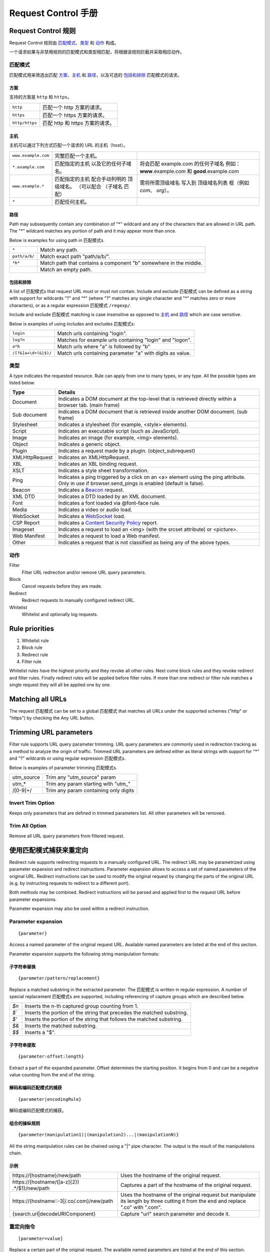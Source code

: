 .. -*- coding: utf-8 -*-

.. _rst:

Request Control 手册
======================

Request Control 规则
--------------------

Request Control 规则由 `匹配模式`_、`类型`_ 和 `动作`_ 构成。

一个请求如果与非禁用规则的匹配模式和类型相匹配，将根据该规则拦截并采取相应动作。

匹配模式
~~~~~~~~

匹配模式用来筛选出匹配 `方案`_、`主机`_ 和 `路径`_，以及可选的
`包括和排除`_ 匹配模式的请求。

方案
^^^^^^

支持的方案是 ``http`` 和 ``https``。

+----------------+------------------------------------+
| ``http``       | 匹配一个 http 方案的请求。         |
+----------------+------------------------------------+
| ``https``      | 匹配一个 https 方案的请求。        |
+----------------+------------------------------------+
| ``http/https`` | 匹配 http 和 https 方案的请求。    |
+----------------+------------------------------------+

主机
^^^^

主机可以通过下列方式匹配一个请求的 URL 的主机（host）。

+-----------------------+-----------------------+-----------------------+
| ``www.example.com``   | 完整匹配一个主机。    |                       |
+-----------------------+-----------------------+-----------------------+
| ``*.example.com``     | 匹配指定的主机        | 将会匹配 example.com  |
|                       | 以及它的任何子域名。  | 的任何子域名          |
|                       |                       | 例如：                |
|                       |                       | **www**.example.com 和|
|                       |                       | **good**.example.com  |
+-----------------------+-----------------------+-----------------------+
| ``www.example.*``     | 匹配指定的主机        | 需将所需顶级域名      |
|                       | 配合手动列明的        | 写入到                |
|                       | 顶级域名。            | 顶级域名列表          |
|                       | （可以配合            | 框（例如 *com*、      |
|                       | （子域名              | *org*）。             |
|                       | 匹配）                |                       |
+-----------------------+-----------------------+-----------------------+
| ``*``                 | 匹配任何主机。        |                       |
+-----------------------+-----------------------+-----------------------+

路径
^^^^

Path may subsequently contain any combination of "\*" wildcard and any
of the characters that are allowed in URL path. The "\*" wildcard
matches any portion of path and it may appear more than once.

Below is examples for using path in 匹配模式s.

+-----------------------------------+-----------------------------------+
| ``*``                             | Match any path.                   |
+-----------------------------------+-----------------------------------+
| ``path/a/b/``                     | Match exact path "path/a/b/".     |
+-----------------------------------+-----------------------------------+
| ``*b*``                           | Match path that contains a        |
|                                   | component "b" somewhere in the    |
|                                   | middle.                           |
+-----------------------------------+-----------------------------------+
|                                   | Match an empty path.              |
+-----------------------------------+-----------------------------------+

包括和排除
^^^^^^^^^^^^^^^^^^^^^

A list of 匹配模式s that request URL must or must not contain. Include and exclude
匹配模式 can be defined as a string with support for wildcards "?" and "\*" (where
"?" matches any single character and "\*" matches zero or more characters),
or as a regular expression 匹配模式 ``/regexp/``.

Include and exclude 匹配模式 matching is case insensitive as opposed to `主机`_ and `路径`_
which are case sensitive.

Below is examples of using includes and excludes 匹配模式s:

+----------------------+-----------------------------------------------------------+
| ``login``            | Match urls containing "login".                            |
+----------------------+-----------------------------------------------------------+
| ``log?n``            | Matches for example urls containing "login" and "logon".  |
+----------------------+-----------------------------------------------------------+
| ``a*b``              | Match urls where "a" is followed by "b"                   |
+----------------------+-----------------------------------------------------------+
| ``/[?&]a=\d+(&|$)/`` | Match urls containing parameter "a" with digits as value. |
+----------------------+-----------------------------------------------------------+

类型
~~~~~

A type indicates the requested resource. Rule can apply from one to many
types, or any type. All the possible types are listed below.

+-----------------------------------+-----------------------------------+
| Type                              | Details                           |
+===================================+===================================+
| Document                          | Indicates a DOM document at the   |
|                                   | top-level that is retrieved       |
|                                   | directly within a browser tab.    |
|                                   | (main frame)                      |
+-----------------------------------+-----------------------------------+
| Sub document                      | Indicates a DOM document that is  |
|                                   | retrieved inside another DOM      |
|                                   | document. (sub frame)             |
+-----------------------------------+-----------------------------------+
| Stylesheet                        | Indicates a stylesheet (for       |
|                                   | example, <style> elements).       |
+-----------------------------------+-----------------------------------+
| Script                            | Indicates an executable script    |
|                                   | (such as JavaScript).             |
+-----------------------------------+-----------------------------------+
| Image                             | Indicates an image (for example,  |
|                                   | <img> elements).                  |
+-----------------------------------+-----------------------------------+
| Object                            | Indicates a generic object.       |
+-----------------------------------+-----------------------------------+
| Plugin                            | Indicates a request made by a     |
|                                   | plugin. (object_subrequest)       |
+-----------------------------------+-----------------------------------+
| XMLHttpRequest                    | Indicates an XMLHttpRequest.      |
+-----------------------------------+-----------------------------------+
| XBL                               | Indicates an XBL binding request. |
+-----------------------------------+-----------------------------------+
| XSLT                              | Indicates a style sheet           |
|                                   | transformation.                   |
+-----------------------------------+-----------------------------------+
| Ping                              | Indicates a ping triggered by a   |
|                                   | click on an <a> element using the |
|                                   | ping attribute. Only in use if    |
|                                   | browser.send_pings is enabled     |
|                                   | (default is false).               |
+-----------------------------------+-----------------------------------+
| Beacon                            | Indicates a `Beacon`_ request.    |
+-----------------------------------+-----------------------------------+
| XML DTD                           | Indicates a DTD loaded by an XML  |
|                                   | document.                         |
+-----------------------------------+-----------------------------------+
| Font                              | Indicates a font loaded via       |
|                                   | @font-face rule.                  |
+-----------------------------------+-----------------------------------+
| Media                             | Indicates a video or audio load.  |
+-----------------------------------+-----------------------------------+
| WebSocket                         | Indicates a `WebSocket`_ load.    |
+-----------------------------------+-----------------------------------+
| CSP Report                        | Indicates a `Content Security     |
|                                   | Policy`_ report.                  |
+-----------------------------------+-----------------------------------+
| Imageset                          | Indicates a request to load an    |
|                                   | <img> (with the srcset attribute) |
|                                   | or <picture>.                     |
+-----------------------------------+-----------------------------------+
| Web Manifest                      | Indicates a request to load a Web |
|                                   | manifest.                         |
+-----------------------------------+-----------------------------------+
| Other                             | Indicates a request that is not   |
|                                   | classified as being any of the    |
|                                   | above types.                      |
+-----------------------------------+-----------------------------------+

动作
~~~~~~

|image4| Filter
    Filter URL redirection and/or remove URL query parameters.

|image5| Block
    Cancel requests before they are made.

|image6| Redirect
    Redirect requests to manually configured redirect URL.

|image7| Whitelist
    Whitelist and optionally log requests.

Rule priorities
---------------

1. Whitelist rule
2. Block rule
3. Redirect rule
4. Filter rule

Whitelist rules have the highest priority and they revoke all other
rules. Next come block rules and they revoke redirect and filter rules.
Finally redirect rules will be applied before filter rules. If more than
one redirect or filter rule matches a single request they will all be
applied one by one.

Matching all URLs
-----------------

The request 匹配模式 can be set to a global 匹配模式 that matches all URLs
under the supported schemes ("http" or "https") by checking the Any URL button.

Trimming URL parameters
-----------------------

Filter rule supports URL query parameter trimming. URL query parameters
are commonly used in redirection tracking as a method to analyze the
origin of traffic. Trimmed URL parameters are defined either as literal
strings with support for "*" and "?" wildcards or using regular expression
匹配模式s.

Below is examples of parameter trimming 匹配模式s.

+------------+---------------------------------------+
| utm_source | Trim any "utm_source" param           |
+------------+---------------------------------------+
| utm\_\*    | Trim any param starting with "utm\_"  |
+------------+---------------------------------------+
| /[0-9]+/   | Trim any param containing only digits |
+------------+---------------------------------------+

Invert Trim Option
~~~~~~~~~~~~~~~~~~

Keeps only parameters that are defined in trimmed parameters list. All
other parameters will be removed.

Trim All Option
~~~~~~~~~~~~~~~

Remove all URL query parameters from filtered request.

使用匹配模式捕获来重定向
--------------------------------

Redirect rule supports redirecting requests to a manually configured URL. The redirect URL may be
parametrized using parameter expansion and redirect instructions. Parameter expansion allows to
access a set of named parameters of the original URL. Redirect instructions can be used to modify
the original request by changing the parts of the original URL (e.g. by instructing requests to
redirect to a different port).

Both methods may be combined. Redirect instructions will be parsed and applied first to the
request URL before parameter expansions.

Parameter expansion may also be used within a redirect instruction.

Parameter expansion
~~~~~~~~~~~~~~~~~~~

::

    {parameter}

Access a named parameter of the original request URL. Available named
parameters are listed at the end of this section.

Parameter expansion supports the following string manipulation formats:

子字符串替换
^^^^^^^^^^^^^^^^^^^

::

    {parameter/pattern/replacement}

Replace a matched substring in the extracted parameter. The 匹配模式 is
written in regular expression. A number of special replacement 匹配模式s
are supported, including referencing of capture groups which are described
below.

+-------+--------------------------------------------------------------+
| `$n`  | Inserts the n-th captured group counting from 1.             |
+-------+--------------------------------------------------------------+
| `$\`` | Inserts the portion of the string that precedes the matched  |
|       | substring.                                                   |
+-------+--------------------------------------------------------------+
| `$'`  | Inserts the portion of the string that follows the matched   |
|       | substring.                                                   |
+-------+--------------------------------------------------------------+
| `$&`  | Inserts the matched substring.                               |
+-------+--------------------------------------------------------------+
| `$$`  | Inserts a "$".                                               |
+-------+--------------------------------------------------------------+

子字符串提取
^^^^^^^^^^^^^^^^^^^^

::

    {parameter:offset:length}

Extract a part of the expanded parameter. Offset determines the
starting position. It begins from 0 and can be a negative value counting
from the end of the string.

解码和编码匹配模式的捕获
^^^^^^^^^^^^^^^^^^^^^^^^^^^^^^^^^^^^^^^^

::

{parameter|encodingRule}

解码或编码匹配模式的捕获。

+--------------------+------------------------------------------------------------------------------------------------+
| encodeURI          | 编码捕获为 URI。 It does not encode the following characters: ":", "/", ";", and "?". |
+--------------------+------------------------------------------------------------------------------------------------+
| decodeURI          | Decodes an encoded URI.                                                                        |
+--------------------+------------------------------------------------------------------------------------------------+
| encodeURIComponent | 编码捕获为一个 URI 的组件。Encodes all special characters reserved for URI.      |
+--------------------+------------------------------------------------------------------------------------------------+
| decodeURIComponent | Decodes an encoded URI component.                                                              |
+--------------------+------------------------------------------------------------------------------------------------+
| encodeBase64       | 编码捕获为 Base64 字符串。                                                             |
+--------------------+------------------------------------------------------------------------------------------------+
| decodeBase64       | Decodes an encoded Base64 string.                                                              |
+--------------------+------------------------------------------------------------------------------------------------+

组合的操纵规则
^^^^^^^^^^^^^^^^^^^^^^^^^^^^

::

    {parameter(manipulation1)|(manipulation2)...|(manipulationN)}

All the string manipulation rules can be chained using a "|" pipe
character. The output is the result of the manipulations chain.

示例
^^^^^^^^

+-------------------------------------------------------------+-------------------------------------------------------------------------------------------------------------------------------------+
| \https://{hostname}/new/path                                | Uses the hostname of the original request.                                                                                          |
+-------------------------------------------------------------+-------------------------------------------------------------------------------------------------------------------------------------+
| \https://{hostname/([a-z]{2}) .*/$1}/new/path               | Captures a part of the hostname of the original request.                                                                            |
+-------------------------------------------------------------+-------------------------------------------------------------------------------------------------------------------------------------+
| \https://{hostname::-3|/.co/.com}/new/path                  | Uses the hostname of the original request but manipulate its length by three cutting it from the end and replace ".co" with ".com". |
+-------------------------------------------------------------+-------------------------------------------------------------------------------------------------------------------------------------+
| {search.url|decodeURIComponent}                             | Capture "url" search parameter and decode it.                                                                                       |
+-------------------------------------------------------------+-------------------------------------------------------------------------------------------------------------------------------------+

重定向指令
~~~~~~~~~~~~~~~~~~~~

::

    [parameter=value]

Replace a certain part of the original request. The available named parameters are listed at the
end of this section.

The value of a redirect instruction can be parametrized using the parameter expansion described
above.

::

    [parameter={parameter<manipulations>}]

示例
^^^^^^^^

+----------------------------------------------+-----------------------------------------+
| [port=8080]                                  | Redirects the original request to       |
|                                              | a port 8080.                            |
+----------------------------------------------+-----------------------------------------+
| [port=8080][hostname=localhost]              | Redirects the original request to       |
|                                              | a port 8080 of localhost.               |
+----------------------------------------------+-----------------------------------------+
| [port=8080][hostname=localhost][hash={path}] | Redirects the original request to       |
|                                              | a port 8080 of localhost where hash     |
|                                              | is the original request's path.         |
+----------------------------------------------+-----------------------------------------+

命名参数列表
~~~~~~~~~~~~

下表列出了支持的参数名称及输出范例。

作为输入的示例地址：

::

    https://www.example.com:8080/some/path?query=value#hash

+--------------+--------------------------------------------------------------+
| 名称         | 输出                                                          |
+==============+==============================================================+
| protocol     | ``https:``                                                   |
+--------------+--------------------------------------------------------------+
| hostname     | ``www.example.com``                                          |
+--------------+--------------------------------------------------------------+
| port         | ``8080``                                                     |
+--------------+--------------------------------------------------------------+
| pathname     | ``/some/path``                                               |
+--------------+--------------------------------------------------------------+
| search       | ``?query=value``                                             |
+--------------+--------------------------------------------------------------+
| search.query | ``value``                                                    |
+--------------+--------------------------------------------------------------+
| hash         | ``#hash``                                                    |
+--------------+--------------------------------------------------------------+
| host         | ``www.example.com:8080``                                     |
+--------------+--------------------------------------------------------------+
| origin       | ``https://www.example.com:8080``                             |
+--------------+--------------------------------------------------------------+
| href         | ``https://www.example.com:8080/some/path?query=value#hash``  |
+--------------+--------------------------------------------------------------+

This manual page is build upon the material of the following MDN wiki
documents and is licenced under `CC-BY-SA 2.5`_.

1. `Match patterns`_ by `Mozilla Contributors`_
   is licensed under   `CC-BY-SA 2.5`_.
2. `webRequest.ResourceType`_ by `Mozilla
   Contributors <https://developer.mozilla.org/en-US/Add-ons/WebExtensions/API/webRequest/ResourceType$history>`__
   is licensed under `CC-BY-SA 2.5`_.
3. `URL`_ by `Mozilla
   Contributors <https://developer.mozilla.org/en-US/docs/Web/API/URL$history>`__
   is licensed under `CC-BY-SA 2.5`_.
4. `nsIContentPolicy`_ by `Mozilla
   Contributors <https://developer.mozilla.org/en-US/docs/Mozilla/Tech/XPCOM/Reference/Interface/nsIContentPolicy$history>`__
   is licensed under `CC-BY-SA 2.5`_.

.. _Beacon: https://developer.mozilla.org/en-US/docs/Web/API/Beacon_API
.. _WebSocket: https://developer.mozilla.org/en-US/docs/Web/API/WebSockets_API
.. _Content Security Policy: https://developer.mozilla.org/en-US/docs/Web/HTTP/CSP
.. _CC-BY-SA 2.5: http://creativecommons.org/licenses/by-sa/2.5/
.. _Match patterns: https://developer.mozilla.org/en-US/Add-ons/WebExtensions/Match_patterns
.. _Mozilla Contributors: https://developer.mozilla.org/en-US/Add-ons/WebExtensions/Match_patterns$history
.. _webRequest.ResourceType: https://developer.mozilla.org/en-US/Add-ons/WebExtensions/API/webRequest/ResourceType
.. _URL: https://developer.mozilla.org/en-US/docs/Web/API/URL
.. _nsIContentPolicy: https://developer.mozilla.org/en-US/docs/Mozilla/Tech/XPCOM/Reference/Interface/nsIContentPolicy

.. |image0| image:: /icons/icon-filter@19.png
.. |image1| image:: /icons/icon-block@19.png
.. |image2| image:: /icons/icon-redirect@19.png
.. |image3| image:: /icons/icon-whitelist@19.png
.. |image4| image:: /icons/icon-filter@19.png
.. |image5| image:: /icons/icon-block@19.png
.. |image6| image:: /icons/icon-redirect@19.png
.. |image7| image:: /icons/icon-whitelist@19.png
